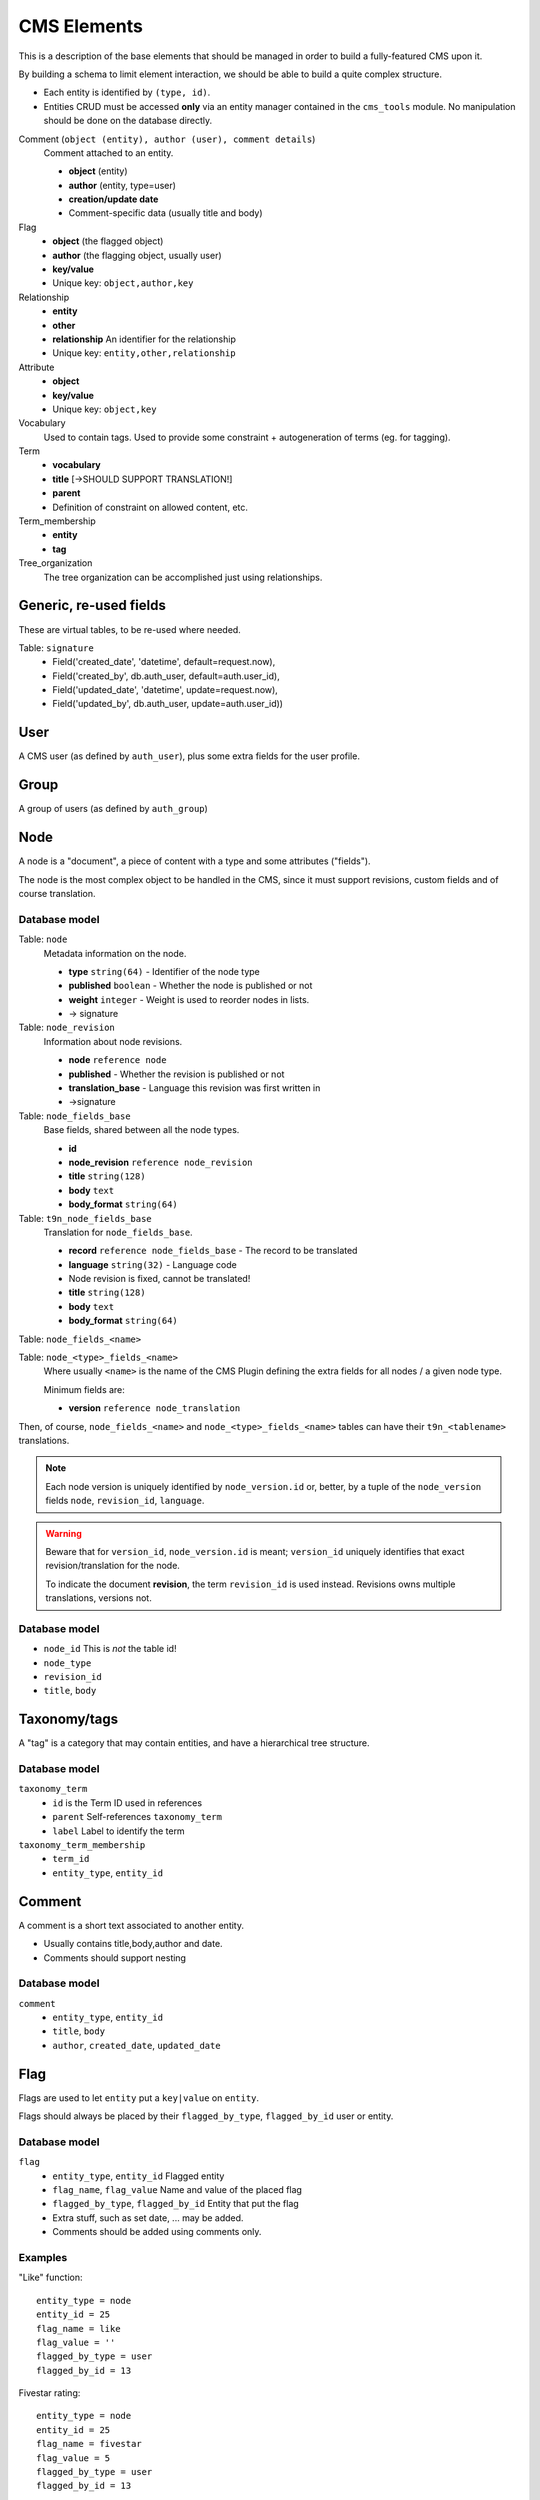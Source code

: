 ############
CMS Elements
############

This is a description of the base elements that should be managed in order
to build a fully-featured CMS upon it.

By building a schema to limit element interaction, we should be able to build
a quite complex structure. 

* Each entity is identified by ``(type, id)``.
* Entities CRUD must be accessed **only** via an entity manager contained
  in the ``cms_tools`` module. No manipulation should be done on the
  database directly.

Comment (``object (entity), author (user), comment details``)
    Comment attached to an entity.
    
    * **object** (entity)
    * **author** (entity, type=user)
    * **creation/update date**
    * Comment-specific data (usually title and body)

Flag
    * **object** (the flagged object)
    * **author** (the flagging object, usually user)
    * **key/value**
    * Unique key: ``object,author,key``

Relationship
    * **entity**
    * **other**
    * **relationship** An identifier for the relationship
    * Unique key: ``entity,other,relationship``

Attribute
    * **object**
    * **key/value**
    * Unique key: ``object,key``

Vocabulary
    Used to contain tags. Used to provide some constraint + autogeneration
    of terms (eg. for tagging).

Term
    * **vocabulary**
    * **title** [->SHOULD SUPPORT TRANSLATION!]
    * **parent**
    * Definition of constraint on allowed content, etc.

Term_membership
    * **entity**
    * **tag**  

Tree_organization
    The tree organization can be accomplished just using relationships.


Generic, re-used fields
=======================

These are virtual tables, to be re-used where needed.

Table: ``signature``
    * Field('created_date', 'datetime', default=request.now),
    * Field('created_by', db.auth_user, default=auth.user_id),
    * Field('updated_date', 'datetime', update=request.now),
    * Field('updated_by', db.auth_user, update=auth.user_id))


    
User
==========
A CMS user (as defined by ``auth_user``), plus some extra fields
for the user profile.



Group
==========
A group of users (as defined by ``auth_group``)



Node
==========
A node is a "document", a piece of content with a type and some
attributes ("fields").

The node is the most complex object to be handled in the CMS, since
it must support revisions, custom fields and of course translation.

Database model
--------------

Table: ``node``
    Metadata information on the node.
    
    * **type** ``string(64)`` - Identifier of the node type
    * **published** ``boolean`` - Whether the node is published or not
    * **weight** ``integer`` - Weight is used to reorder nodes in lists.
    * -> signature

Table: ``node_revision``
    Information about node revisions.

    * **node** ``reference node``
    * **published** - Whether the revision is published or not
    * **translation_base** - Language this revision was first written in
    * ->signature

Table: ``node_fields_base``
    Base fields, shared between all the node types.
    
    * **id**
    * **node_revision** ``reference node_revision``
    * **title** ``string(128)``
    * **body** ``text``
    * **body_format** ``string(64)``

Table: ``t9n_node_fields_base``
    Translation for ``node_fields_base``.
    
    * **record** ``reference node_fields_base`` - The record to be translated
    * **language** ``string(32)`` - Language code
    * Node revision is fixed, cannot be translated!
    * **title** ``string(128)``
    * **body** ``text``
    * **body_format** ``string(64)``

Table: ``node_fields_<name>``

Table: ``node_<type>_fields_<name>``
    Where usually ``<name>`` is the name of the CMS Plugin defining
    the extra fields for all nodes / a given node type.
    
    Minimum fields are:
    
    * **version** ``reference node_translation``

Then, of course, ``node_fields_<name>`` and ``node_<type>_fields_<name>``
tables can have their ``t9n_<tablename>`` translations.

.. NOTE::
    Each node version is uniquely identified by ``node_version.id`` or,
    better, by a tuple of the ``node_version`` fields ``node``,
    ``revision_id``, ``language``.

.. WARNING::
    Beware that for ``version_id``, ``node_version.id`` is meant;
    ``version_id`` uniquely identifies that exact revision/translation
    for the node.
    
    To indicate the document **revision**, the term ``revision_id``
    is used instead. Revisions owns multiple translations, versions not.

Database model
--------------

.. TODO::
   Use this structure, or something with ``node`` plus ``node_revision``?
   And, how to store revisions for other node types?
   Use "groups" to group revisions of the same node? -> not very cool!
   Plus, we should find a cool way to manage content translations!

* ``node_id`` This is *not* the table id!
* ``node_type``
* ``revision_id``
* ``title``, ``body``


Taxonomy/tags
=============
A "tag" is a category that may contain entities, and have a hierarchical
tree structure.


Database model
--------------

``taxonomy_term``
    * ``id`` is the Term ID used in references
    * ``parent`` Self-references ``taxonomy_term``
    * ``label`` Label to identify the term

``taxonomy_term_membership``
    * ``term_id``
    * ``entity_type``, ``entity_id``


Comment
=======
A comment is a short text associated to another entity.

* Usually contains title,body,author and date.
* Comments should support nesting

Database model
--------------

``comment``
    * ``entity_type``, ``entity_id``
    * ``title``, ``body``
    * ``author``, ``created_date``, ``updated_date``

.. TODO:: Support revisions for comments too?


Flag
====
Flags are used to let ``entity`` put a ``key|value`` on ``entity``.

Flags should always be placed by their ``flagged_by_type``, ``flagged_by_id``
user or entity.

Database model
--------------

``flag``
    * ``entity_type``, ``entity_id`` Flagged entity
    * ``flag_name``, ``flag_value`` Name and value of the placed flag
    * ``flagged_by_type``, ``flagged_by_id`` Entity that put the flag
    * Extra stuff, such as set date, ... may be added.
    * Comments should be added using comments only.

Examples
--------

"Like" function::

    entity_type = node
    entity_id = 25
    flag_name = like
    flag_value = ''
    flagged_by_type = user
    flagged_by_id = 13

Fivestar rating::

    entity_type = node 
    entity_id = 25
    flag_name = fivestar
    flag_value = 5
    flagged_by_type = user
    flagged_by_id = 13


Relationship
============
Relationships are used to link together two entities.
Relationships usually express more interaction that just placement of a flag,
anyways this could be easily implemented for non-mutual relationships
using just a flag.

Table: ``relationship``
    * ``entity_type``, ``entity_id``
    * ``other_type``, ``other_id``
    * ``relationship_name`` The relationship from ``entity`` to ``other``

.. TODO:: Possibly, we could add other fields to relationships -> ?
.. TODO:: How to handle mutual vs non-mutual relationships?

Examples
--------

Tree structure organization of nodes (book, ..):

===========  =========  ==========  ========  =================
entity_type  entity_id  other_type  other_id  relationship_name
===========  =========  ==========  ========  =================
 node         2          node        1         child
 node         3          node        1         child
 node         4          node        3         child
 node         5          node        3         child
 node         6          node        4         child
===========  =========  ==========  ========  =================

This can be used to create a structure like this::

    node 1
    |-- node 2
    '-- node 3
        |-- node 4
        |-- '-- node 6
        '-- node 5

.. WARNING:: Beware that this way we cannot be absolutely sure there aren't
    infinite loops or other problems in the tree, therefore we should
    either enforce checks before inserting, or find a way to handle such cases.


Menu
====
Container for menu links

Table: ``menu``
    * **title** ``string``
    * **menu_name** [UNIQUE,REQUIRED] - The internal name to be used to refer to this menu

Table: ``menu_translation``
    * **menu** ``menu.id``
    * **language** ``string`` [REQUIRED] - The language code
    * **title**


Menu link
=========

Menu link spawns over two tables: ``menu_link`` and ``menu_link_translation``.

Table: ``menu_link``
    * **id** The usual ID
    * **title** ``string``
    * **parent** ``menu_link.id`` (self-reference)
    * **entity_type** An entity type or literal 'raw'.
    * **entity_id** The entity id, or the URL if 'raw' specified.

Table: ``menu_link_translation``
    * **menu_link** ``menu_link.id`` [REQUIRED]
    * **language** ``string`` [REQUIRED] - The language code
    * **entity_type** (Possible rewrite for this language)
    * **entity_id** (Possible rewrite for this language)

Content display
===============
Content displays are "advanced" views that define how to pick content
and render it.
They should not be placed in the database but in the configuration.
(Or should we allow both?)


Configuration
=============
Configuration is structured in a "registry" way, and stored on filesystem
and/or database.


